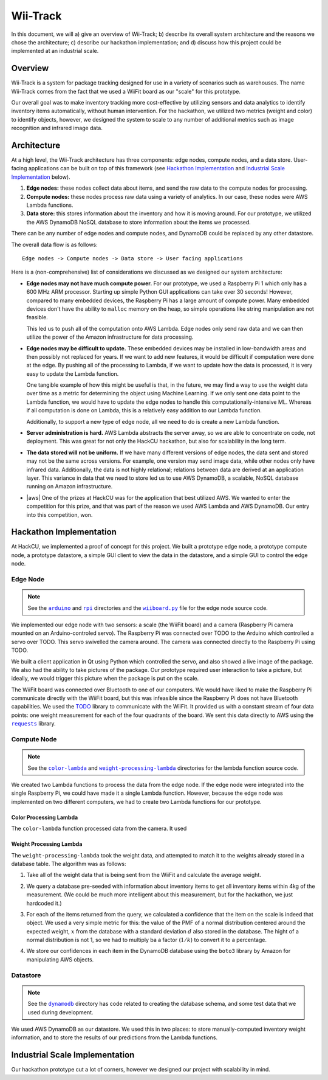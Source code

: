 Wii-Track
#########

In this document, we will a) give an overview of Wii-Track; b) describe its
overall system architecture and the reasons we chose the architecture; c)
describe our hackathon implementation; and d) discuss how this project could be
implemented at an industrial scale.

Overview
========

Wii-Track is a system for package tracking designed for use in a variety of
scenarios such as warehouses. The name Wii-Track comes from the fact that we
used a WiiFit board as our "scale" for this prototype.

Our overall goal was to make inventory tracking more cost-effective by utilizing
sensors and data analytics to identify inventory items automatically, without
human intervention. For the hackathon, we utilized two metrics (weight and
color) to identify objects, however, we designed the system to scale to any
number of additional metrics such as image recognition and infrared image data.

Architecture
============

At a high level, the Wii-Track architecture has three components: edge nodes,
compute nodes, and a data store. User-facing applications can be built on top of
this framework (see `Hackathon Implementation`_ and `Industrial Scale
Implementation`_ below).

1. **Edge nodes:** these nodes collect data about items, and send the raw data
   to the compute nodes for processing.
2. **Compute nodes:** these nodes process raw data using a variety of analytics.
   In our case, these nodes were AWS Lambda functions.
3. **Data store:** this stores information about the inventory and how it is
   moving around. For our prototype, we utilized the AWS DynamoDB NoSQL database
   to store information about the items we processed.

There can be any number of edge nodes and compute nodes, and DynamoDB could be
replaced by any other datastore.

The overall data flow is as follows::

    Edge nodes -> Compute nodes -> Data store -> User facing applications

Here is a (non-comprehensive) list of considerations we discussed as we designed
our system architecture:

- **Edge nodes may not have much compute power.** For our prototype, we used a
  Raspberry Pi 1 which only has a 600 MHz ARM processor. Starting up simple
  Python GUI applications can take over 30 seconds! However, compared to many
  embedded devices, the Raspberry Pi has a large amount of compute power. Many
  embedded devices don't have the ability to ``malloc`` memory on the heap, so
  simple operations like string manipulation are not feasible.

  This led us to push all of the computation onto AWS Lambda. Edge nodes only
  send raw data and we can then utilize the power of the Amazon infrastructure
  for data processing.

- **Edge nodes may be difficult to update.** These embedded devices may be
  installed in low-bandwidth areas and then possibly not replaced for years. If
  we want to add new features, it would be difficult if computation were done at
  the edge. By pushing all of the processing to Lambda, if we want to update how
  the data is processed, it is very easy to update the Lambda function.

  One tangible example of how this might be useful is that, in the future, we
  may find a way to use the weight data over time as a metric for determining
  the object using Machine Learning. If we only sent one data point to the
  Lambda function, we would have to update the edge nodes to handle this
  computationally-intensive ML. Whereas if all computation is done on Lambda,
  this is a relatively easy addition to our Lambda function.

  Additionally, to support a new type of edge node, all we need to do is create
  a new Lambda function.

- **Server administration is hard.** AWS Lambda abstracts the server away, so we
  are able to concentrate on code, not deployment. This was great for not only
  the HackCU hackathon, but also for scalability in the long term.

- **The data stored will not be uniform.** If we have many different versions of
  edge nodes, the data sent and stored may not be the same across versions. For
  example, one version may send image data, while other nodes only have infrared
  data. Additionally, the data is not highly relational; relations between data
  are derived at an application layer. This variance in data that we need to
  store led us to use AWS DynamoDB, a scalable, NoSQL database running on Amazon
  infrastructure.

- |aws| One of the prizes at HackCU was for the application that best utilized
  AWS. We wanted to enter the competition for this prize, and that was part of
  the reason we used AWS Lambda and AWS DynamoDB. Our entry into this
  competition, won.

.. This is an ugly hack. I can't easily nest any role inside of a bold, so I'm
   doing raw HTML instead...
.. |aws| raw:: html

   <strong>
   We wanted to, and did, win the <em>Best Use of AWS</em> challenge.
   </strong>

.. TODO: Dish?

Hackathon Implementation
========================

At HackCU, we implemented a proof of concept for this project. We built a
prototype edge node, a prototype compute node, a prototype datastore, a simple
GUI client to view the data in the datastore, and a simple GUI to control the
edge node.

Edge Node
---------

.. note::

    See the |a|_ and |r|_ directories and the |wii|_ file for the edge node source
    code.

.. |a| replace:: ``arduino``
.. _a: https://github.com/ColoradoSchoolOfMines/wii-track/tree/master/arduino
.. |r| replace:: ``rpi``
.. _r: https://github.com/ColoradoSchoolOfMines/wii-track/tree/master/rpi
.. |wii| replace:: ``wiiboard.py``
.. _wii: https://github.com/ColoradoSchoolOfMines/wii-track/tree/master/wiiboard.py

.. TODO: Robby: fill in the following paragraphs.

We implemented our edge node with two sensors: a scale (the WiiFit board) and a
camera (Raspberry Pi camera mounted on an Arduino-controled servo). The
Raspberry Pi was connected over TODO to the Arduino which controlled a servo
over TODO. This servo swivelled the camera around. The camera was connected
directly to the Raspberry Pi using TODO.

We built a client application in Qt using Python which controlled the servo, and
also showed a live image of the package. We also had the ability to take
pictures of the package. Our prototype required user interaction to take a
picture, but ideally, we would trigger this picture when the package is put on
the scale.

.. TODO: Jack: fill in details in the following paragraph

The WiiFit board was connected over Bluetooth to one of our computers. We would
have liked to make the Raspberry Pi communicate directly with the WiiFit board,
but this was infeasible since the Raspberry Pi does not have Bluetooth
capabilities. We used the `TODO`_ library to communicate with the WiiFit. It
provided us with a constant stream of four data points: one weight measurement
for each of the four quadrants of the board. We sent this data directly to AWS
using the |requests|_ library.

.. _TODO: url to the original source code
.. |requests| replace:: ``requests``
.. _requests: http://docs.python-requests.org/en/master/

Compute Node
------------

.. note::

    See the |c|_ and |w|_ directories for the lambda function source code.

.. |c| replace:: ``color-lambda``
.. _c: https://github.com/ColoradoSchoolOfMines/wii-track/tree/master/color-lambda
.. |w| replace:: ``weight-processing-lambda``
.. _w: https://github.com/ColoradoSchoolOfMines/wii-track/tree/master/weight-processing-lambda

We created two Lambda functions to process the data from the edge node. If the
edge node were integrated into the single Raspberry Pi, we could have made it a
single Lambda function. However, because the edge node was implemented on two
different computers, we had to create two Lambda functions for our prototype.

Color Processing Lambda
~~~~~~~~~~~~~~~~~~~~~~~

The ``color-lambda`` function processed data from the camera. It used

.. TODO: David and Jack describe libraries and method (whatever that crazy
   square rooting of stuff was)

Weight Processing Lambda
~~~~~~~~~~~~~~~~~~~~~~~~

The ``weight-processing-lambda`` took the weight data, and attempted to match it
to the weights already stored in a database table. The algorithm was as follows:

1. Take all of the weight data that is being sent from the WiiFit and calculate
   the average weight.
2. We query a database pre-seeded with information about inventory items to get
   all inventory items within 4kg of the measurement. (We could be much more
   intelligent about this measurement, but for the hackathon, we just hardcoded
   it.)
3. For each of the items returned from the query, we calculated a confidence
   that the item on the scale is indeed that object. We used a very simple
   metric for this: the value of the PMF of a normal distribution centered
   around the expected weight, :math:`x` from the database with a standard
   deviation :math:`d` also stored in the database. The hight of a normal
   distribution is not 1, so we had to multiply ba a factor (:math:`1/k`) to
   convert it to a percentage.

   .. image:: img/confidence-interval.png
4. We store our confidences in each item in the DynamoDB database using the
   ``boto3`` library by Amazon for manipulating AWS objects.

Datastore
---------

.. note::

    See the |db|_ directory has code related to creating the database schema,
    and some test data that we used during development.

.. |db| replace:: ``dynamodb``
.. _db: https://github.com/ColoradoSchoolOfMines/wii-track/tree/master/dynamodb

We used AWS DynamoDB as our datastore. We used this in two places: to store
manually-computed inventory weight information, and to store the results of our
predictions from the Lambda functions.

Industrial Scale Implementation
===============================

Our hackathon prototype cut a lot of corners, however we designed our project
with scalability in mind.
